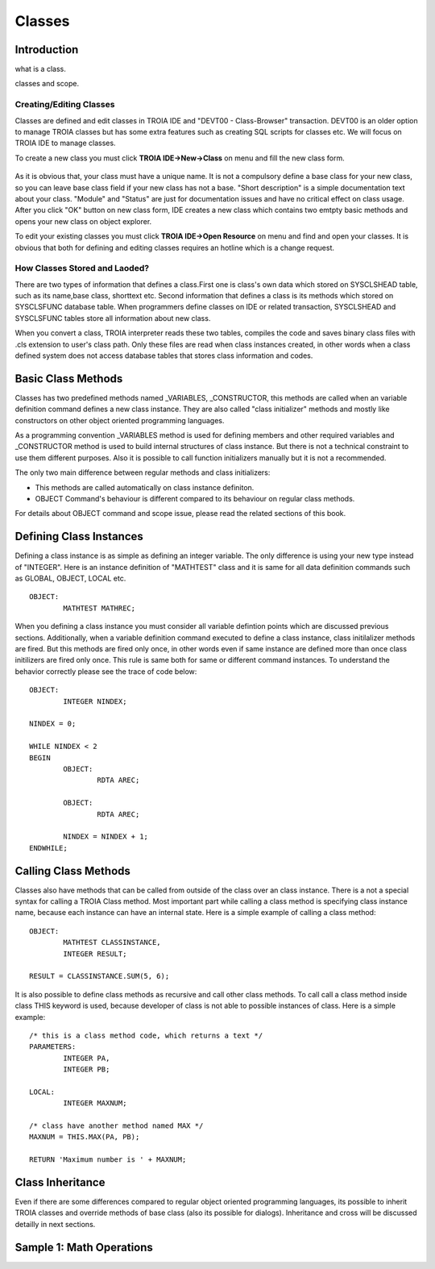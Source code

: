 

=======
Classes
=======

Introduction
------------

what is a class.

classes and scope.

Creating/Editing Classes
========================

Classes are defined and edit classes in TROIA IDE and "DEVT00 - Class-Browser" transaction. DEVT00 is an older option to manage TROIA classes but has some extra features such as creating SQL scripts for classes etc. We will focus on TROIA IDE to manage classes.

To create a new class you must click **TROIA IDE->New->Class** on menu and fill the new class form.

.. figure:: images/classes/newclass.png
   :width: 360 px
   :target: images/classes/newclass.png
   :align: center
   
As it is obvious that, your class must have a unique name. It is not a compulsory define a base class for your new class, so you can leave base class field if your new class has not a base. "Short description" is a simple documentation text about your class. "Module" and "Status" are just for documentation issues and have no critical effect on class usage. After you click "OK" button on new class form, IDE creates a new class which contains two emtpty basic methods and opens your new class on object explorer.

To edit your existing classes you must click **TROIA IDE->Open Resource** on menu and find and open your classes. It is obvious that both for defining and editing classes requires an hotline which is a change request.


How Classes Stored and Laoded?
==============================

There are two types of information that defines a class.First one is class's own data which stored on SYSCLSHEAD table, such as its name,base class, shorttext etc. Second information that defines a class is its methods which stored on SYSCLSFUNC database table. When programmers define classes on IDE or related transaction, SYSCLSHEAD and SYSCLSFUNC tables store all information about new class.

When you convert a class, TROIA interpreter reads these two tables, compiles the code and saves binary class files with .cls extension to user's class path. Only these files are read when class instances created, in other words when a class defined system does not access database tables that stores class information and codes.

Basic Class Methods
--------------------

Classes has two predefined methods named _VARIABLES, _CONSTRUCTOR, this methods are called when an variable definition command defines a new class instance. They are also called "class initializer" methods and mostly like constructors on other object oriented programming languages.

As a programming convention _VARIABLES method is used for defining members and other required variables and _CONSTRUCTOR method is used to build internal structures of class instance. But there is not a technical constraint to use them different purposes. Also it is possible to call function initializers manually but it is not a recommended.

The only two main difference between regular methods and class initializers:

- This methods are called automatically on class instance definiton.
- OBJECT Command's behaviour is different compared to its behaviour on regular class methods. 

For details about OBJECT command and scope issue, please read the related sections of this book.


Defining Class Instances
------------------------
Defining a class instance is as simple as defining an integer variable. The only difference is using your new type instead of "INTEGER". Here is an instance definition of "MATHTEST" class and it is same for all data definition commands such as GLOBAL, OBJECT, LOCAL etc.

::

	OBJECT:
		MATHTEST MATHREC;
	
When you defining a class instance you must consider all variable defintion points which are discussed previous sections. Additionally, when a variable definition command executed to define a class instance, class initilalizer methods are fired. But this methods are fired only once, in other words even if same instance are defined more than once class initilizers are fired only once. This rule is same both for same or different command instances. To understand the behavior correctly please see the trace of code below:


::

	OBJECT:
		INTEGER NINDEX;

	NINDEX = 0;

	WHILE NINDEX < 2
	BEGIN
		OBJECT:
			RDTA AREC;
			
		OBJECT:
			RDTA AREC;
			
		NINDEX = NINDEX + 1;
	ENDWHILE;


Calling Class Methods
---------------------

Classes also have methods that can be called from outside of the class over an class instance. There is a not a special syntax for calling a TROIA Class method. Most important part while calling a class method is specifying class instance name, because each instance can have an internal state. Here is a simple example of calling a class method:

::

	OBJECT:
		MATHTEST CLASSINSTANCE,
		INTEGER RESULT;
		
	RESULT = CLASSINSTANCE.SUM(5, 6);
	
It is also possible to define class methods as recursive and call other class methods. To call call a class method inside class THIS keyword is used, because developer of class is not able to possible instances of class. Here is a simple example:


::

	/* this is a class method code, which returns a text */
	PARAMETERS:
		INTEGER PA,
		INTEGER PB;
	
	LOCAL:
		INTEGER MAXNUM;
	
	/* class have another method named MAX */
	MAXNUM = THIS.MAX(PA, PB);
	
	RETURN 'Maximum number is ' + MAXNUM;
	

Class Inheritance
-----------------

Even if there are some differences compared to regular object oriented programming languages, its possible to inherit TROIA classes and override methods of base class (also its possible for dialogs). Inheritance and cross will be discussed detailly in next sections.
	

Sample 1: Math Operations
-------------------------